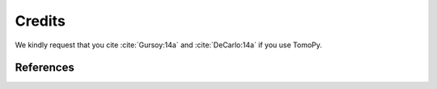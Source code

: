 =======
Credits
=======

We kindly request that you cite :cite:`Gursoy:14a` and :cite:`DeCarlo:14a` if you use TomoPy.

References
==========

.. bibliography:: ref.bib